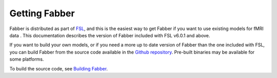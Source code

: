 Getting Fabber
==============

Fabber is distributed as part of  `FSL <https://fsl.fmrib.ox.ac.uk/fsl/fslwiki>`_,
and this is the easiest way to get Fabber if you want to use existing
models for fMRI data . This documentation describes the 
version of Fabber included with FSL v6.0.1 and above.

If you want to build your own models, or if you need a more up to date
version of Fabber than the one included with FSL, you can build Fabber from
the source code available in the `Github repository <https://github.com/ibme-qubic/fabber.git>`_.
Pre-built binaries may be available for some platforms.

To build the source code, see `Building Fabber`_.

.. _Building Fabber: building
